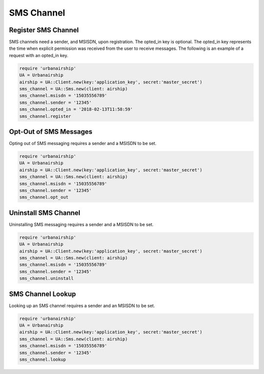 SMS Channel
===========

Register SMS Channel
--------------------

SMS channels need a sender, and MSISDN, upon registration. The opted_in key
is optional. The opted_in key represents the time when explicit permission was
received from the user to receive messages. The following is an example of a
request with an opted_in key.


.. code-block:: ruby

    require 'urbanairship'
    UA = Urbanairship
    airship = UA::Client.new(key:'application_key', secret:'master_secret')
    sms_channel = UA::Sms.new(client: airship)
    sms_channel.msisdn = '15035556789'
    sms_channel.sender = '12345'
    sms_channel.opted_in = '2018-02-13T11:58:59'
    sms_channel.register

Opt-Out of SMS Messages
-----------------------

Opting out of SMS messaging requires a sender and a MSISDN to be set.

.. code-block:: ruby

    require 'urbanairship'
    UA = Urbanairship
    airship = UA::Client.new(key:'application_key', secret:'master_secret')
    sms_channel = UA::Sms.new(client: airship)
    sms_channel.msisdn = '15035556789'
    sms_channel.sender = '12345'
    sms_channel.opt_out

Uninstall SMS Channel
---------------------

Uninstalling SMS messaging requires a sender and a MSISDN to be set.

.. code-block:: ruby

    require 'urbanairship'
    UA = Urbanairship
    airship = UA::Client.new(key:'application_key', secret:'master_secret')
    sms_channel = UA::Sms.new(client: airship)
    sms_channel.msisdn = '15035556789'
    sms_channel.sender = '12345'
    sms_channel.uninstall

SMS Channel Lookup
------------------

Looking up an SMS channel requires a sender and an MSISDN to be set.

.. code-block:: ruby

    require 'urbanairship'
    UA = Urbanairship
    airship = UA::Client.new(key:'application_key', secret:'master_secret')
    sms_channel = UA::Sms.new(client: airship)
    sms_channel.msisdn = '15035556789'
    sms_channel.sender = '12345'
    sms_channel.lookup
